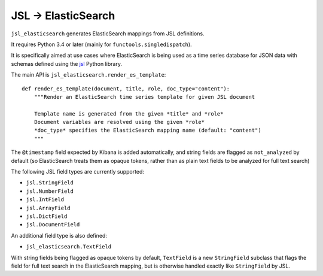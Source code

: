 JSL -> ElasticSearch
====================

``jsl_elasticsearch`` generates ElasticSearch mappings from JSL definitions.

It requires Python 3.4 or later (mainly for ``functools.singledispatch``).

It is specifically aimed at use cases where ElasticSearch is being used as a
time series database for JSON data with schemas defined using the
`jsl <http://jsl.readthedocs.io>`__ Python library.

The main API is ``jsl_elasticsearch.render_es_template``::

   def render_es_template(document, title, role, doc_type="content"):
       """Render an ElasticSearch time series template for given JSL document

       Template name is generated from the given *title* and *role*
       Document variables are resolved using the given *role*
       *doc_type* specifies the ElasticSearch mapping name (default: "content")
       """

The ``@timestamp`` field expected by Kibana is added automatically, and
string fields are flagged as ``not_analyzed`` by default (so ElasticSearch
treats them as opaque tokens, rather than as plain text fields to be
analyzed for full text search)

The following JSL field types are currently supported:

* ``jsl.StringField``
* ``jsl.NumberField``
* ``jsl.IntField``
* ``jsl.ArrayField``
* ``jsl.DictField``
* ``jsl.DocumentField``

An additional field type is also defined:

* ``jsl_elasticsearch.TextField``

With string fields being flagged as opaque tokens by default, ``TextField``
is a new ``StringField`` subclass that flags the field for full text search
in the ElasticSearch mapping, but is otherwise handled exactly like
``StringField`` by JSL.
